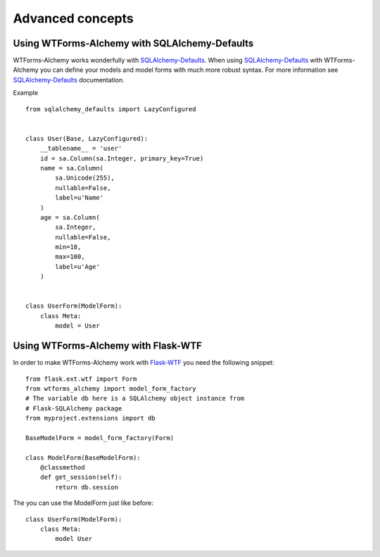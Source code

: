 Advanced concepts
=================

Using WTForms-Alchemy with SQLAlchemy-Defaults
----------------------------------------------

WTForms-Alchemy works wonderfully with `SQLAlchemy-Defaults`_. When using `SQLAlchemy-Defaults`_ with WTForms-Alchemy you
can define your models and model forms with much more robust syntax. For more information see `SQLAlchemy-Defaults`_ documentation.


.. _SQLAlchemy-Defaults: https://github.com/kvesteri/sqlalchemy-defaults


Example ::

    from sqlalchemy_defaults import LazyConfigured


    class User(Base, LazyConfigured):
        __tablename__ = 'user'
        id = sa.Column(sa.Integer, primary_key=True)
        name = sa.Column(
            sa.Unicode(255),
            nullable=False,
            label=u'Name'
        )
        age = sa.Column(
            sa.Integer,
            nullable=False,
            min=18,
            max=100,
            label=u'Age'
        )


    class UserForm(ModelForm):
        class Meta:
            model = User


Using WTForms-Alchemy with Flask-WTF
------------------------------------

In order to make WTForms-Alchemy work with `Flask-WTF`_ you need the following snippet:

.. _Flask-WTF: https://github.com/lepture/flask-wtf/

::


    from flask.ext.wtf import Form
    from wtforms_alchemy import model_form_factory
    # The variable db here is a SQLAlchemy object instance from
    # Flask-SQLAlchemy package
    from myproject.extensions import db

    BaseModelForm = model_form_factory(Form)

    class ModelForm(BaseModelForm):
        @classmethod
        def get_session(self):
            return db.session

The you can use the ModelForm just like before:


::


    class UserForm(ModelForm):
        class Meta:
            model User
